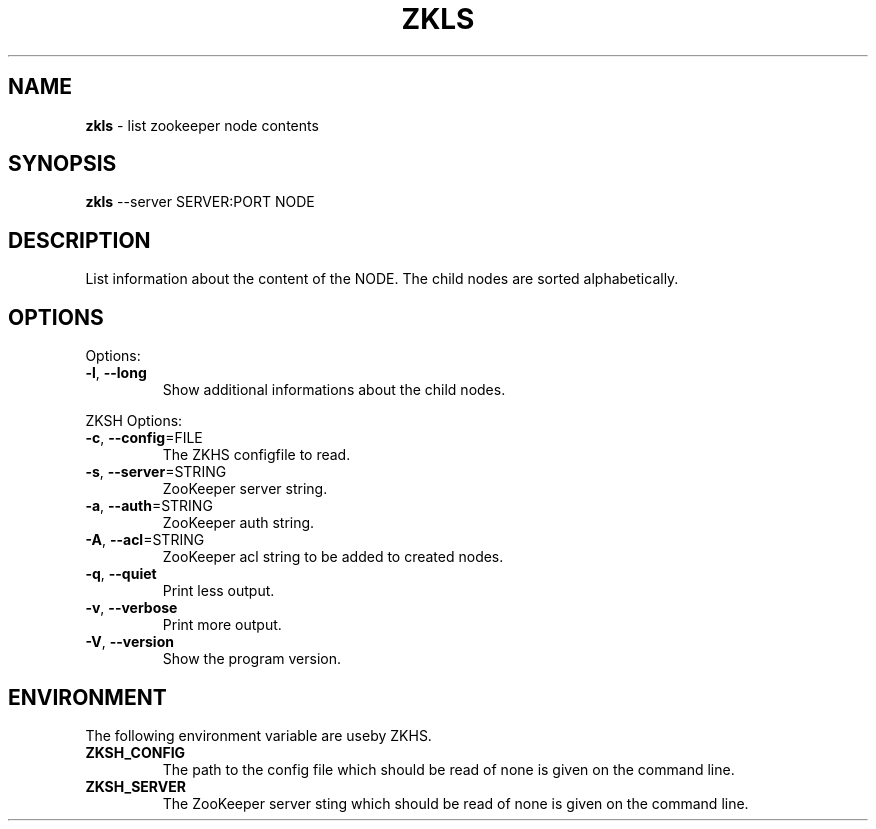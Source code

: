 .\" generated with Ronn/v0.7.3
.\" http://github.com/rtomayko/ronn/tree/0.7.3
.
.TH "ZKLS" "1" "2017-05-14" "" ""
.
.SH "NAME"
\fBzkls\fR \- list zookeeper node contents
.
.SH "SYNOPSIS"
\fBzkls\fR \-\-server SERVER:PORT NODE
.
.SH "DESCRIPTION"
List information about the content of the NODE\. The child nodes are sorted alphabetically\.
.
.SH "OPTIONS"
Options:
.
.TP
\fB\-l\fR, \fB\-\-long\fR
Show additional informations about the child nodes\.
.
.P
ZKSH Options:
.
.TP
\fB\-c\fR, \fB\-\-config\fR=FILE
The ZKHS configfile to read\.
.
.TP
\fB\-s\fR, \fB\-\-server\fR=STRING
ZooKeeper server string\.
.
.TP
\fB\-a\fR, \fB\-\-auth\fR=STRING
ZooKeeper auth string\.
.
.TP
\fB\-A\fR, \fB\-\-acl\fR=STRING
ZooKeeper acl string to be added to created nodes\.
.
.TP
\fB\-q\fR, \fB\-\-quiet\fR
Print less output\.
.
.TP
\fB\-v\fR, \fB\-\-verbose\fR
Print more output\.
.
.TP
\fB\-V\fR, \fB\-\-version\fR
Show the program version\.
.
.SH "ENVIRONMENT"
The following environment variable are useby ZKHS\.
.
.TP
\fBZKSH_CONFIG\fR
The path to the config file which should be read of none is given on the command line\.
.
.TP
\fBZKSH_SERVER\fR
The ZooKeeper server sting which should be read of none is given on the command line\.

